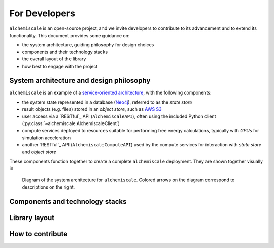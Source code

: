 .. _developers:

##############
For Developers
##############

``alchemiscale`` is an open-source project, and we invite developers to contribute to its advancement and to extend its functionality.
This document provides some guidance on:

* the system architecture, guiding philosophy for design choices
* components and their technology stacks
* the overall layout of the library
* how best to engage with the project



*****************************************
System architecture and design philosophy
*****************************************

``alchemiscale`` is an example of a `service-oriented architecture`_, with the following components:

* the system state represented in a database (`Neo4j`_), referred to as the *state store*
* result objects (e.g. files) stored in an *object store*, such as `AWS S3`_
* user access via a `RESTful`_ API (``AlchemiscaleAPI``), often using the included Python client (:py:class:`~alchemiscale.AlchemiscaleClient`)
* compute services deployed to resources suitable for performing free energy calculations, typically with `GPUs` for simulation acceleration
* another `RESTful`_ API (``AlchemiscaleComputeAPI``) used by the compute services for interaction with *state store* and *object store*

These components function together to create a complete ``alchemiscale`` deployment.
They are shown together visually in

.. figure:: assets/system-architecture.png
   :alt: alchemiscale system architecture

   Diagram of the system architecture for ``alchemiscale``.
   Colored arrows on the diagram correspond to descriptions on the right.



.. _service-oriented architecture: https://en.wikipedia.org/wiki/Service-oriented_architecture
.. _Neo4j: https://neo4j.com/
.. _AWS S3: https://aws.amazon.com/s3/
.. _GPUs: https://en.wikipedia.org/wiki/Graphics_processing_unit


********************************
Components and technology stacks
********************************




**************
Library layout
**************




*****************
How to contribute
*****************
